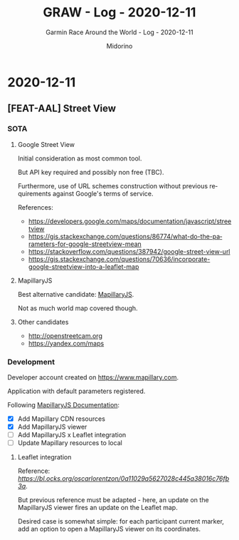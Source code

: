 #+TITLE:     GRAW - Log - 2020-12-11
#+SUBTITLE:  Garmin Race Around the World - Log - 2020-12-11
#+AUTHOR:    Midorino
#+EMAIL:     midorino@protonmail.com
#+DESCRIPTION: What has been done
#+LANGUAGE:  en

#+HTML_LINK_HOME: https://midorino.github.io

* 2020-12-11
CLOSED: [2020-12-11]
:PROPERTIES:
:CREATED:  [2020-12-11]
:END:

** [FEAT-AAL] Street View

*** SOTA

**** Google Street View

Initial consideration as most common tool.

But API key required and possibly non free (TBC).

Furthermore, use of URL schemes construction without previous requirements against Google's terms of service.

References:

- https://developers.google.com/maps/documentation/javascript/streetview
- https://gis.stackexchange.com/questions/86774/what-do-the-parameters-for-google-streetview-mean
- https://stackoverflow.com/questions/387942/google-street-view-url
- https://gis.stackexchange.com/questions/70636/incorporate-google-streetview-into-a-leaflet-map

**** MapillaryJS

Best alternative candidate: [[https://www.mapillary.com/mapillaryjs][MapillaryJS]].

Not as much world map covered though.

**** Other candidates

- http://openstreetcam.org
- https://yandex.com/maps

*** Development

Developer account created on [[https://www.mapillary.com]].

Application with default parameters registered.

Following [[https://mapillary.github.io/mapillary-js/][MapillaryJS Documentation]]:

- [X] Add Mapillary CDN resources
- [X] Add MapillaryJS viewer
- [ ] Add MapillaryJS x Leaflet integration
- [ ] Update Mapillary resources to local

**** Leaflet integration

Reference: [[MapillaryJS + Leaflet][https://bl.ocks.org/oscarlorentzon/0a11029a5627028c445a38016c76fb3a]].

But previous reference must be adapted - here, an update on the MapillaryJS viewer fires an update on the Leaflet map.

Desired case is somewhat simple: for each participant current marker, add an option to open a MapillaryJS viewer on its coordinates.